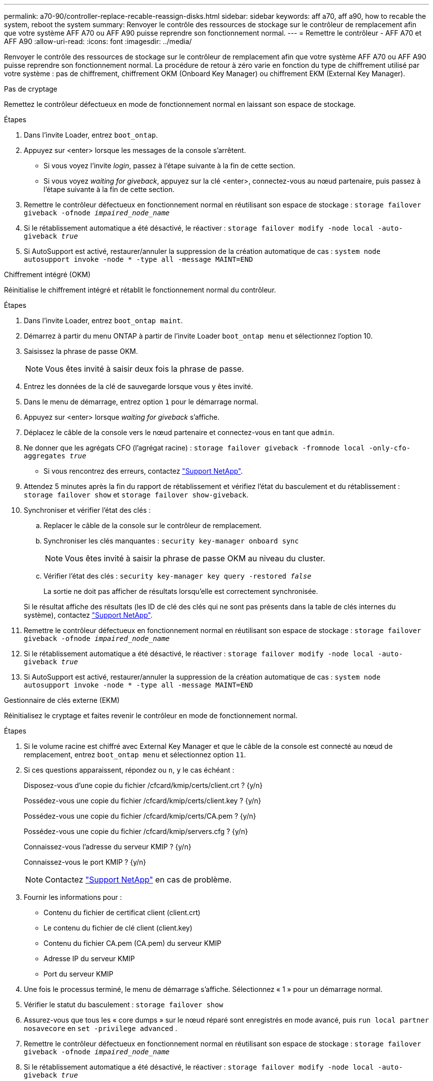 ---
permalink: a70-90/controller-replace-recable-reassign-disks.html 
sidebar: sidebar 
keywords: aff a70, aff a90, how to recable the system, reboot the system 
summary: Renvoyer le contrôle des ressources de stockage sur le contrôleur de remplacement afin que votre système AFF A70 ou AFF A90 puisse reprendre son fonctionnement normal. 
---
= Remettre le contrôleur - AFF A70 et AFF A90
:allow-uri-read: 
:icons: font
:imagesdir: ../media/


[role="lead"]
Renvoyer le contrôle des ressources de stockage sur le contrôleur de remplacement afin que votre système AFF A70 ou AFF A90 puisse reprendre son fonctionnement normal. La procédure de retour à zéro varie en fonction du type de chiffrement utilisé par votre système : pas de chiffrement, chiffrement OKM (Onboard Key Manager) ou chiffrement EKM (External Key Manager).

[role="tabbed-block"]
====
.Pas de cryptage
--
Remettez le contrôleur défectueux en mode de fonctionnement normal en laissant son espace de stockage.

.Étapes
. Dans l'invite Loader, entrez `boot_ontap`.
. Appuyez sur <enter> lorsque les messages de la console s'arrêtent.
+
** Si vous voyez l'invite _login_, passez à l'étape suivante à la fin de cette section.
** Si vous voyez _waiting for giveback_, appuyez sur la clé <enter>, connectez-vous au nœud partenaire, puis passez à l'étape suivante à la fin de cette section.


. Remettre le contrôleur défectueux en fonctionnement normal en réutilisant son espace de stockage : `storage failover giveback -ofnode _impaired_node_name_`
. Si le rétablissement automatique a été désactivé, le réactiver : `storage failover modify -node local -auto-giveback _true_`
. Si AutoSupport est activé, restaurer/annuler la suppression de la création automatique de cas : `system node autosupport invoke -node * -type all -message MAINT=END`


--
.Chiffrement intégré (OKM)
--
Réinitialise le chiffrement intégré et rétablit le fonctionnement normal du contrôleur.

.Étapes
. Dans l'invite Loader, entrez `boot_ontap maint`.
. Démarrez à partir du menu ONTAP à partir de l'invite Loader `boot_ontap menu` et sélectionnez l'option 10.
. Saisissez la phrase de passe OKM.
+

NOTE: Vous êtes invité à saisir deux fois la phrase de passe.

. Entrez les données de la clé de sauvegarde lorsque vous y êtes invité.
. Dans le menu de démarrage, entrez option `1` pour le démarrage normal.
. Appuyez sur <enter> lorsque _waiting for giveback_ s'affiche.
. Déplacez le câble de la console vers le nœud partenaire et connectez-vous en tant que `admin`.
. Ne donner que les agrégats CFO (l'agrégat racine) : `storage failover giveback -fromnode local -only-cfo-aggregates _true_`
+
** Si vous rencontrez des erreurs, contactez https://support.netapp.com["Support NetApp"].


. Attendez 5 minutes après la fin du rapport de rétablissement et vérifiez l'état du basculement et du rétablissement : `storage failover show` et `storage failover show-giveback`.
. Synchroniser et vérifier l'état des clés :
+
.. Replacer le câble de la console sur le contrôleur de remplacement.
.. Synchroniser les clés manquantes : `security key-manager onboard sync`
+

NOTE: Vous êtes invité à saisir la phrase de passe OKM au niveau du cluster.

.. Vérifier l'état des clés : `security key-manager key query -restored _false_`
+
La sortie ne doit pas afficher de résultats lorsqu'elle est correctement synchronisée.

+
Si le résultat affiche des résultats (les ID de clé des clés qui ne sont pas présents dans la table de clés internes du système), contactez https://support.netapp.com["Support NetApp"].



. Remettre le contrôleur défectueux en fonctionnement normal en réutilisant son espace de stockage : `storage failover giveback -ofnode _impaired_node_name_`
. Si le rétablissement automatique a été désactivé, le réactiver : `storage failover modify -node local -auto-giveback _true_`
. Si AutoSupport est activé, restaurer/annuler la suppression de la création automatique de cas : `system node autosupport invoke -node * -type all -message MAINT=END`


--
.Gestionnaire de clés externe (EKM)
--
Réinitialisez le cryptage et faites revenir le contrôleur en mode de fonctionnement normal.

.Étapes
. Si le volume racine est chiffré avec External Key Manager et que le câble de la console est connecté au nœud de remplacement, entrez `boot_ontap menu` et sélectionnez option `11`.
. Si ces questions apparaissent, répondez ou `n`, `y` le cas échéant :
+
Disposez-vous d'une copie du fichier /cfcard/kmip/certs/client.crt ? {y/n}

+
Possédez-vous une copie du fichier /cfcard/kmip/certs/client.key ? {y/n}

+
Possédez-vous une copie du fichier /cfcard/kmip/certs/CA.pem ? {y/n}

+
Possédez-vous une copie du fichier /cfcard/kmip/servers.cfg ? {y/n}

+
Connaissez-vous l'adresse du serveur KMIP ? {y/n}

+
Connaissez-vous le port KMIP ? {y/n}

+

NOTE: Contactez https://support.netapp.com["Support NetApp"] en cas de problème.

. Fournir les informations pour :
+
** Contenu du fichier de certificat client (client.crt)
** Le contenu du fichier de clé client (client.key)
** Contenu du fichier CA.pem (CA.pem) du serveur KMIP
** Adresse IP du serveur KMIP
** Port du serveur KMIP


. Une fois le processus terminé, le menu de démarrage s'affiche. Sélectionnez « 1 » pour un démarrage normal.
. Vérifier le statut du basculement : `storage failover show`
. Assurez-vous que tous les « core dumps » sur le nœud réparé sont enregistrés en mode avancé, puis `run local partner nosavecore` en `set -privilege advanced` .
. Remettre le contrôleur défectueux en fonctionnement normal en réutilisant son espace de stockage : `storage failover giveback -ofnode _impaired_node_name_`
. Si le rétablissement automatique a été désactivé, le réactiver : `storage failover modify -node local -auto-giveback _true_`
. Si AutoSupport est activé, restaurer/annuler la suppression de la création automatique de cas : `system node autosupport invoke -node * -type all -message MAINT=END`


--
====
.Et la suite ?
Après le transfert de la propriété des ressources de stockage vers le contrôleur de remplacement, vous devez link:controller-replace-restore-system-rma.html["terminez le remplacement du contrôleur"]procéder comme suit.
